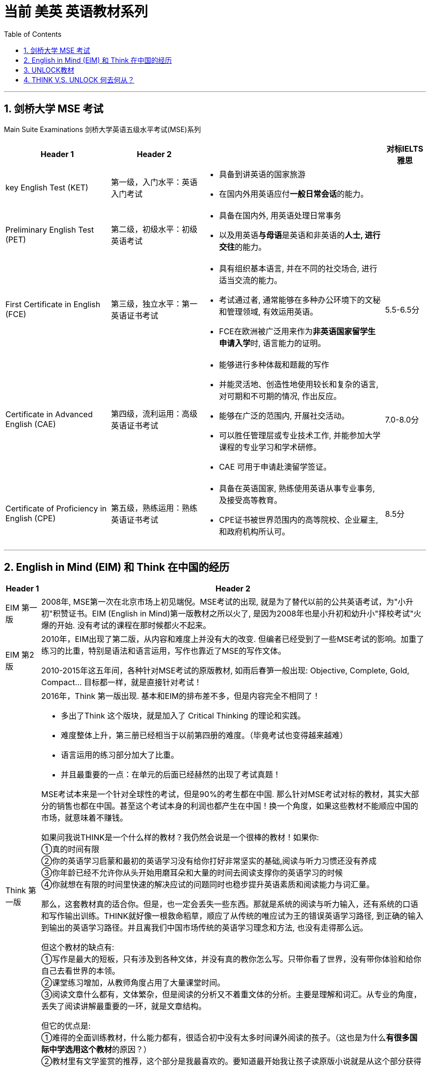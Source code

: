 

= 当前 美英 英语教材系列
:toc: left
:toclevels: 3
:sectnums:
:stylesheet: myAdocCss.css

'''

== 剑桥大学 MSE 考试

Main Suite Examinations 剑桥大学英语五级水平考试(MSE)系列


[.small]
[options="autowidth" cols="1a,1a,1a,1a"]
|===
|Header 1 |Header 2 ||对标IELTS 雅思

|key English Test (KET)
|第一级，入门水平：英语入门考试
|- 具备到讲英语的国家旅游
- 在国内外用英语应付**一般日常会话**的能力。
|

|Preliminary English Test (PET)
|第二级，初级水平：初级英语考试
|- 具备在国内外, 用英语处理日常事务
- 以及用英语**与母语**是英语和非英语的**人士, 进行交往**的能力。
|

|First Certificate in English (FCE)
|第三级，独立水平：第一英语证书考试
|- 具有组织基本语言, 并在不同的社交场合, 进行适当交流的能力。
- 考试通过者, 通常能够在多种办公环境下的文秘和管理领域, 有效运用英语。
- FCE在欧洲被广泛用来作为**非英语国家留学生申请入学**时, 语言能力的证明。
|5.5-6.5分

|Certificate in Advanced English (CAE)
|第四级，流利运用：高级英语证书考试
|- 能够进行多种体裁和题裁的写作
- 并能灵活地、创造性地使用较长和复杂的语言, 对可期和不可期的情况, 作出反应。
- 能够在广泛的范围内, 开展社交活动。
- 可以胜任管理层或专业技术工作, 并能参加大学课程的专业学习和学术研修。
- CAE 可用于申请赴澳留学签证。
|7.0-8.0分

|Certificate of Proficiency in English (CPE)
|第五级，熟练运用：熟练英语证书考试
|- 具备在英语国家, 熟练使用英语从事专业事务, 及接受高等教育。
- CPE证书被世界范围内的高等院校、企业雇主, 和政府机构所认可。
|8.5分
|===

'''

== English in Mind (EIM) 和 Think  在中国的经历

[.small]
[options="autowidth" cols="1a,1a"]
|===
|Header 1 |Header 2

|EIM 第一版
|2008年, MSE第一次在北京市场上初见端倪。MSE考试的出现, 就是为了替代以前的公共英语考试，为"小升初"积赞证书。EIM (English in Mind)第一版教材之所以火了, 是因为2008年也是小升初和幼升小"择校考试"火爆的开始. 没有考试的课程在那时候都火不起来。

|EIM 第2版
|2010年，EIM出现了第二版，从内容和难度上并没有大的改变. 但编者已经受到了一些MSE考试的影响。加重了练习的比重，特别是语法和语言运用，写作也靠近了MSE的写作文体。

2010-2015年这五年间，各种针对MSE考试的原版教材, 如雨后春笋一般出现: Objective, Complete, Gold, Compact... 目标都一样，就是直接针对考试！

|Think 第一版
|2016年，Think 第一版出现. 基本和EIM的排布差不多，但是内容完全不相同了！ +

-  多出了Think 这个版块，就是加入了 Critical Thinking 的理论和实践。
- 难度整体上升，第三册已经相当于以前第四册的难度。（毕竟考试也变得越来越难）
- 语言运用的练习部分加大了比重。
- 并且最重要的一点：在单元的后面已经赫然的出现了考试真题！

MSE考试本来是一个针对全球性的考试，但是90%的考生都在中国. 那么针对MSE考试对标的教材，其实大部分的销售也都在中国。甚至这个考试本身的利润也都产生在中国！换一个角度，如果这些教材不能顺应中国的市场，就意味着不赚钱。

如果问我说THINK是一个什么样的教材？我仍然会说是一个很棒的教材！如果你: +
①真的时间有限 +
②你的英语学习启蒙和最初的英语学习没有给你打好非常坚实的基础,阅读与听力习惯还没有养成 +
③你年龄已经不允许你从头开始用磨耳朵和大量的时间去阅读支撑你的英语学习的时候 +
④你就想在有限的时间里快速的解决应试的问题同时也稳步提升英语素质和阅读能力与词汇量。 +

那么，这套教材真的适合你。但是，也一定会丢失一些东西。那就是系统的阅读与听力输入，还有系统的口语和写作输出训练。THINK就好像一根救命稻草，顺应了从传统的唯应试为王的错误英语学习路径, 到正确的输入到输出的英语学习路径。并且离我们中国市场传统的英语学习理念和方法, 也没有走得那么远。

但这个教材的缺点有: +
①写作是最大的短板，只有涉及到各种文体，并没有真的教你怎么写。只带你看了世界，没有带你体验和给你自己去看世界的本领。 +
②课堂练习增加，从教师角度占用了大量课堂时间。 +
③阅读文章什么都有，文体繁杂，但是阅读的分析又不着重文体的分析。主要是理解和词汇。从专业的角度，丢失了阅读讲解最重要的一环，就是文章结构。 +

但它的优点是: +
①难得的全面训练教材，什么能力都有，很适合初中没有太多时间课外阅读的孩子。（这也是为什么**有很多国际中学选用这个教材**的原因？） +
②教材里有文学鉴赏的推荐，这个部分是我最喜欢的。要知道最开始我让孩子读原版小说就是从这个部分获得的书单。 +
③*毕竟是剑桥出版社出版的教材，人家对教材和考试的结合已经做得很好了。比很多机构拼凑教材搞出的“自编教材”不知道要高多少个level！* +
|===


'''

== UNLOCK教材

是 2014年, 剑桥大学最新开发的教材.

优点:

- 文章难度匹配KET到CAE完全对标。
- 这套教材的学习，其中有很多都贯穿着国外对于英语语言自然习得的基本原则，注重批判性思维的养成. - 教材的写作部分处理得非常好，从教你如何用语法，如何用词，如何规范结构到批判性思维的培养，可以做到学完真的可以写了。
- 教材的口语部分，会真正的从词到句型，到不同的口语场合的用语都有。
- 注重最后的口语和写作的输出，前面阅读和听力的输入, 完全是为了后期口语和写作的输出做准备.

缺点:

- 但是这套教材根本不讲传统的语法，可能解决不了国内应试英语的系统语法学习！主要取决于这本书的教学目标是真的让孩子学会使用英语，而不是做语法选择题。
- 精读的输入量是远远不够的。必须要弥补这点不足，要补充课外阅读。Fiction和nonfiction都要有。
- 这个教材既挑学生, 也挑老师。


想要达到FCE水平就选用UNLOCK3,4两册书，也就是两册书学完相当于B2水平。但可能由于这套书是最新的，在教学的过程中们我发现，学完第四册，它的难度已经高于EIM4太多了.


'''

== THINK V.S. UNLOCK 何去何从？

Think : 比较适合初中生，或者更大一点的孩子。没有很多时间，课外阅读的时间被其他的课程挤占，但是又不希望英语水平停滞不前。有中考和高考需求的初中和高中学生就很合适，也顺应了中高考的改革趋势。 +
Think教材很接地气，顺应中国市场，又能学到东西，又能考试。内容丰富且范围广，只是后劲似乎有些不足。整体的难度和UNLOCK同水平的教材比较，偏低。

Unlock : 想从小就培养良好的英语阅读和学习习惯，能有时间花在英语学习上，并希望真的从小就成为英语小学霸的孩子们，就可以选择这个教材。 +
Unlock教材就好像要把专业性做到极致，心无旁骛，不被瞬息变换的市场所影响，只去做最正确的英语学习规划。























